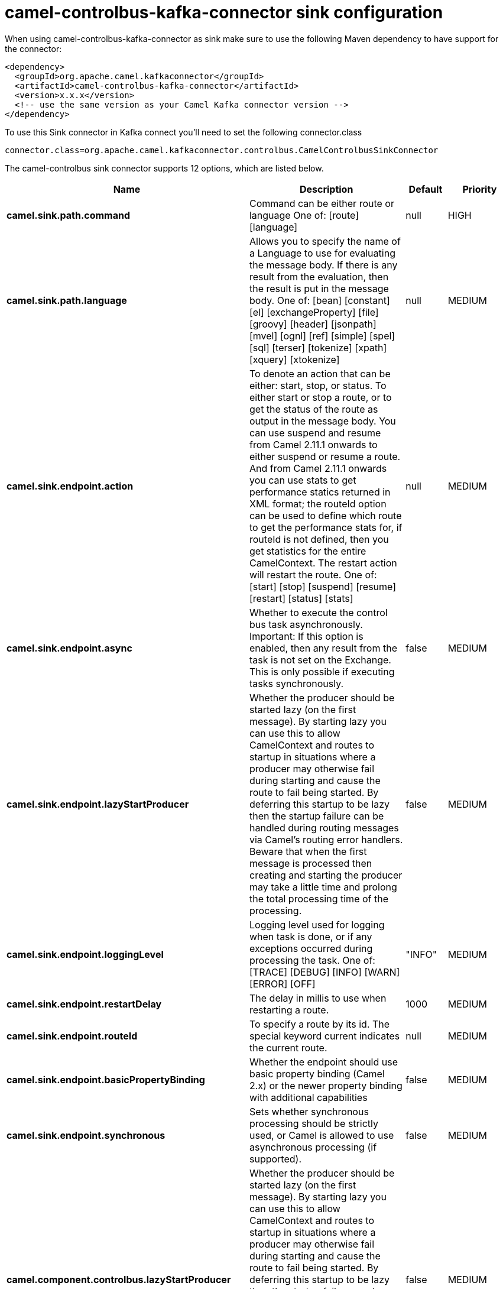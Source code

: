 // kafka-connector options: START
[[camel-controlbus-kafka-connector-sink]]
= camel-controlbus-kafka-connector sink configuration

When using camel-controlbus-kafka-connector as sink make sure to use the following Maven dependency to have support for the connector:

[source,xml]
----
<dependency>
  <groupId>org.apache.camel.kafkaconnector</groupId>
  <artifactId>camel-controlbus-kafka-connector</artifactId>
  <version>x.x.x</version>
  <!-- use the same version as your Camel Kafka connector version -->
</dependency>
----

To use this Sink connector in Kafka connect you'll need to set the following connector.class

[source,java]
----
connector.class=org.apache.camel.kafkaconnector.controlbus.CamelControlbusSinkConnector
----


The camel-controlbus sink connector supports 12 options, which are listed below.



[width="100%",cols="2,5,^1,2",options="header"]
|===
| Name | Description | Default | Priority
| *camel.sink.path.command* | Command can be either route or language One of: [route] [language] | null | HIGH
| *camel.sink.path.language* | Allows you to specify the name of a Language to use for evaluating the message body. If there is any result from the evaluation, then the result is put in the message body. One of: [bean] [constant] [el] [exchangeProperty] [file] [groovy] [header] [jsonpath] [mvel] [ognl] [ref] [simple] [spel] [sql] [terser] [tokenize] [xpath] [xquery] [xtokenize] | null | MEDIUM
| *camel.sink.endpoint.action* | To denote an action that can be either: start, stop, or status. To either start or stop a route, or to get the status of the route as output in the message body. You can use suspend and resume from Camel 2.11.1 onwards to either suspend or resume a route. And from Camel 2.11.1 onwards you can use stats to get performance statics returned in XML format; the routeId option can be used to define which route to get the performance stats for, if routeId is not defined, then you get statistics for the entire CamelContext. The restart action will restart the route. One of: [start] [stop] [suspend] [resume] [restart] [status] [stats] | null | MEDIUM
| *camel.sink.endpoint.async* | Whether to execute the control bus task asynchronously. Important: If this option is enabled, then any result from the task is not set on the Exchange. This is only possible if executing tasks synchronously. | false | MEDIUM
| *camel.sink.endpoint.lazyStartProducer* | Whether the producer should be started lazy (on the first message). By starting lazy you can use this to allow CamelContext and routes to startup in situations where a producer may otherwise fail during starting and cause the route to fail being started. By deferring this startup to be lazy then the startup failure can be handled during routing messages via Camel's routing error handlers. Beware that when the first message is processed then creating and starting the producer may take a little time and prolong the total processing time of the processing. | false | MEDIUM
| *camel.sink.endpoint.loggingLevel* | Logging level used for logging when task is done, or if any exceptions occurred during processing the task. One of: [TRACE] [DEBUG] [INFO] [WARN] [ERROR] [OFF] | "INFO" | MEDIUM
| *camel.sink.endpoint.restartDelay* | The delay in millis to use when restarting a route. | 1000 | MEDIUM
| *camel.sink.endpoint.routeId* | To specify a route by its id. The special keyword current indicates the current route. | null | MEDIUM
| *camel.sink.endpoint.basicPropertyBinding* | Whether the endpoint should use basic property binding (Camel 2.x) or the newer property binding with additional capabilities | false | MEDIUM
| *camel.sink.endpoint.synchronous* | Sets whether synchronous processing should be strictly used, or Camel is allowed to use asynchronous processing (if supported). | false | MEDIUM
| *camel.component.controlbus.lazyStartProducer* | Whether the producer should be started lazy (on the first message). By starting lazy you can use this to allow CamelContext and routes to startup in situations where a producer may otherwise fail during starting and cause the route to fail being started. By deferring this startup to be lazy then the startup failure can be handled during routing messages via Camel's routing error handlers. Beware that when the first message is processed then creating and starting the producer may take a little time and prolong the total processing time of the processing. | false | MEDIUM
| *camel.component.controlbus.basicPropertyBinding* | Whether the component should use basic property binding (Camel 2.x) or the newer property binding with additional capabilities | false | LOW
|===



The camel-controlbus sink connector has no converters out of the box.





The camel-controlbus sink connector has no transforms out of the box.





The camel-controlbus sink connector has no aggregation strategies out of the box.
// kafka-connector options: END
